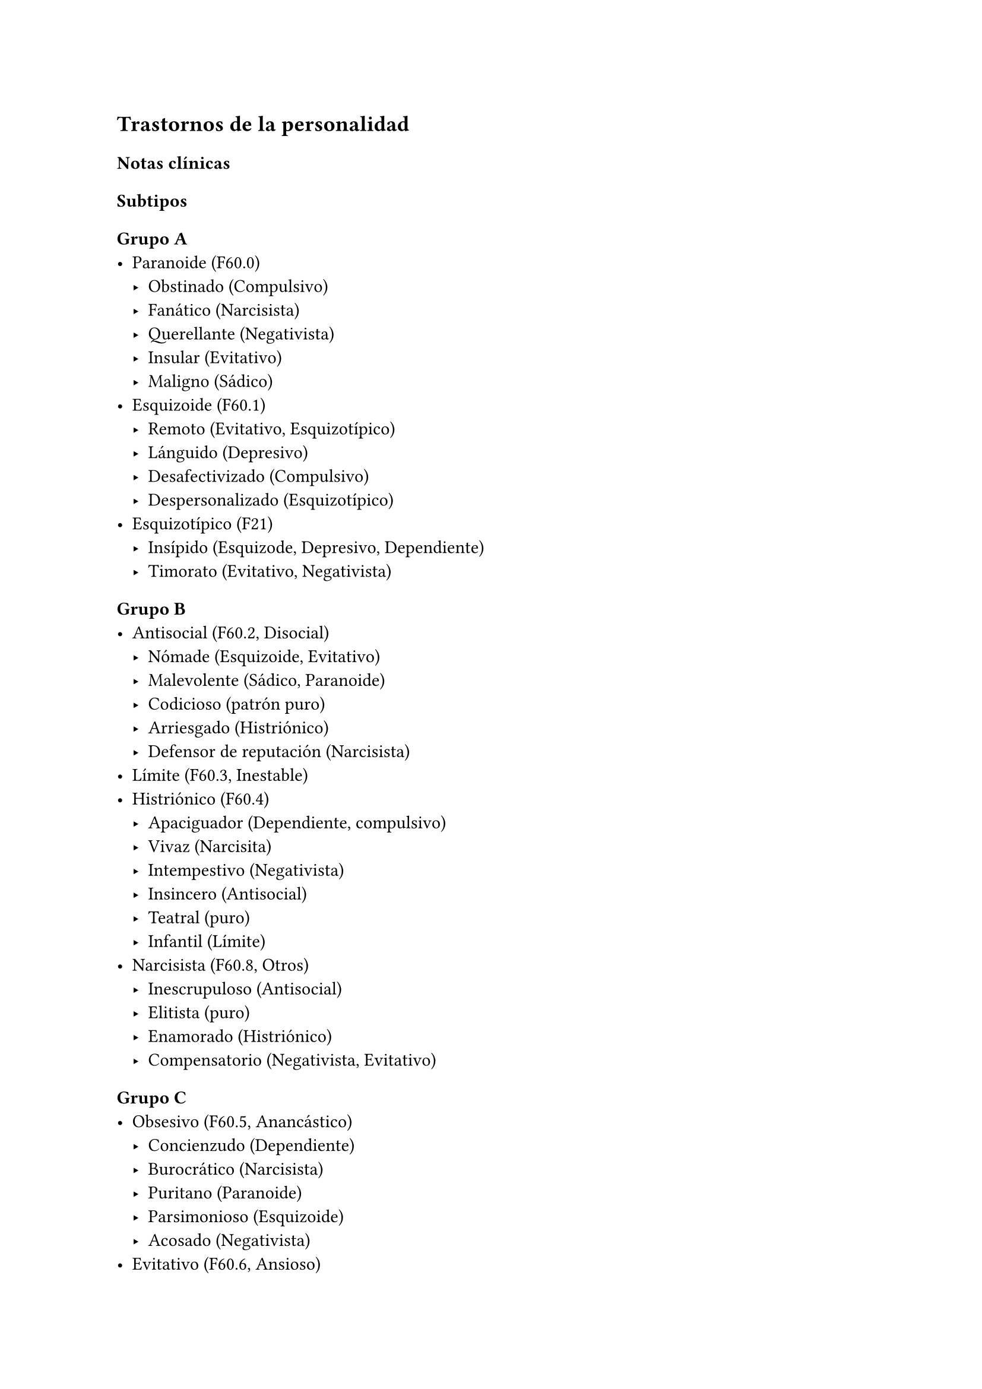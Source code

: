 == Trastornos de la personalidad

=== Notas clínicas

==== Subtipos

===== Grupo A
- Paranoide (F60.0)
  - Obstinado (Compulsivo)
  - Fanático (Narcisista)
  - Querellante (Negativista)
  - Insular (Evitativo)
  - Maligno (Sádico)
- Esquizoide (F60.1)
  - Remoto (Evitativo, Esquizotípico)
  - Lánguido (Depresivo)
  - Desafectivizado (Compulsivo)
  - Despersonalizado (Esquizotípico)
- Esquizotípico (F21)
  - Insípido (Esquizode, Depresivo, Dependiente)
  - Timorato (Evitativo, Negativista)

===== Grupo B
- Antisocial (F60.2, Disocial)
  - Nómade (Esquizoide, Evitativo)
  - Malevolente (Sádico, Paranoide)
  - Codicioso (patrón puro)
  - Arriesgado (Histriónico)
  - Defensor de reputación (Narcisista)
- Límite (F60.3, Inestable)
- Histriónico (F60.4)
  - Apaciguador (Dependiente, compulsivo)
  - Vivaz (Narcisita)
  - Intempestivo (Negativista)
  - Insincero (Antisocial)
  - Teatral (puro)
  - Infantil (Límite)
- Narcisista (F60.8, Otros)
  - Inescrupuloso (Antisocial)
  - Elitista (puro)
  - Enamorado (Histriónico)
  - Compensatorio (Negativista, Evitativo)
===== Grupo C
- Obsesivo (F60.5, Anancástico)
  - Concienzudo (Dependiente)
  - Burocrático (Narcisista)
  - Puritano (Paranoide)
  - Parsimonioso (Esquizoide)
  - Acosado (Negativista)
- Evitativo (F60.6, Ansioso)
  - Fóbico (Dependiente)
  - Conflictuado (Negativista)
  - Hipersensitivo (Paranoide)
  - Autoabandonado (Depresivo)
- Dependiente (F60.7)
  - Inquieto (Evitativo)
  - Desinteresado (Depresivo)
  - Inmaduro (puro)
  - Complaciente (Masoquista)
  - Ineficaz (Esquizoide)
===== Otros
- Negativista (Pasivo-agresivo)
  - Vacilante (Límite)
  - Descontento (Depresivo)
  - Tortuoso (Dependiente)
  - Abrasivo (Sádico)
- Sádico
  - Sin carácter (Evitativo)
  - Tiránico (Negativista)
  - Imponedor (Compulsivo)
  - Explosivo (Límite)
- Depresivo
  - Intranquilo (Evitativo)
  - Autodespectivo (Dependiente)
  - Malhumorado (Negativista)
  - Fashion (Histriónico, Narcisista)
  - Mórbido (Masoquista)
- Masoquista
  - Virtuoso (Histriónico)
  - Posesivo (Negativista)
  - Autoarruinado (Evitativo)
  - Oprimido (Depresivo)

==== Trastorno esquizotípico de la personalidad

===== Tratamiento psicofarmacológico

Evidencia escasa#footnote[Jakobsen, K. D., Skyum, E., Hashemi, N., Schjerning, O., Fink-Jensen, A., & Nielsen, J. (2017). Antipsychotic treatment of schizotypy and schizotypal personality disorder: a systematic review. Journal of Psychopharmacology, 31(4), 397-405.]. - Amisulpiride: podría ser eficaz para algunos de los síntomas cognitivos (evidencia A) - Risperidona: dosis de 2mg mejorarían escala PANSS. - Antipsicóticos en genera peuden mejorar algunos síntomas psicótico-símiles (ilusiones, hostilidad, ideación paranoide)

=== Encare

==== En suma

Destacar: MC, patrón horizontal de comportamiento.

==== Agrupación sindromática

===== Síndrome conductual

- Cuadro actual: IAE, heteroagresión, en un contexto de impulsividad
- Curso de vida
- Conductas basales y pragmatismos

Destacando: baja tolerancia a las frustraciones, rápido pasaje al acto.

===== Otros síndromes

- Síndrome depresivo (disfórico)
- Síndrome delirante.
- Síndrome de ansiedad-angustia u otro de la serie neurótica.

===== Nivel y Personalidad

Adolescente: destacar que su personalidad no está plenamente desarrollada. Conflictividad infantil Trastornos de la atención, hiperquinesia en etapa escolar. Rasgos: pautas duraderas de percibir, relacionarse, concebir el entorno y a sí mismo que se expresan en una amplia gama de contextos sociales y personales significativos, en donde encontramos elementos de varias series (poner ejemplos de c/u):

- Histriónicos
- Dependientes
- Paranoicos
- Antisociales, etc.

En BL: fundamentalmente rasgos marcados por la inestabilidad en:

- Relaciones interpersonales (ejemplo: admiración - devaluación)
- Afectividad: cambios rápidos de estado (depresión - irritabilidad). Cólera inadecuada y excesiva y falta de control de los impulsos, con heteroagresividad (ejemplos). Sentimiento crónico de vacuidad o abatimiento.
- Identidad personal o autoimagen: múltiples carreras, trabajos, parejas.
- Conductas: impulsividad en actividades potencialmente dañinas (drogas, alcohol). Autoagresividad: IAE.

==== Diagnóstico positivo

- Rígidos, maladaptativos, inflexibles
- Corte longitudinal
- Malestar subjetivo
- Egosintónico, aloplástico
- Contacto interpersonal

===== Trastorno de personalidad

Según DSM, ya que se trata de un paciente > de 18 años en el cual los rasgos anteriormente definidos son rígidos, maladaptativos e inflexibles y afectan el corte longitudinal de su existencia, provocando malestar subjetivo y mal funcionamiento sociolaboral y afectivo (conflictividad que se da en un contexto interpersonal). Dicha conflictividad es vivida como egosintónica: aceptable, inobjetable y parte de sí mismo, que le genera conductas y exigencias hacia los otros, por lo que decimos que son aloplásticas.

===== Grupo

Pensamos que se trata de un TP del grupo B por las características reseñadas, centradas en la labilidad emocional, extroversión y s/t la impulsividad, en un contexto errático de conducta y afectividad LEEIE (lábiles, emotivos, extrovertidos, inestables, erráticos).

===== Tipo

Por el patrón de inestabilidad analizado manifestado en el afecto, conducta, autoimagen y relaciones objetales que corroboraremos en reiteradas entrevistas, nos orientamos a un trastorno de la personalidad tipo fronterizo o límite (del DSM)

===== Descompensado

De éste decimos que está descompensado por:

- Crisis conversiva
- Síndrome depresivo disfórico (por suma de fracasos)
- IAE c/ del monto de impulsividad
- Síndrome de ansiedad-angustia

===== Causa de descompensación

Se plantea como causa de descompensación: estrés psicosocial.

==== Diagnóstico diferencial

- Con otros trastornos de la personalidad: si bien existen elementos histriónicos, antisociales, pensamos que no centran el cuadro clínico y no pensamos por el momento que se trate de un trastorno histriónico o antisocial de la personalidad. De cualquier modo investigaremos en reiteradas entrevistas, sabiendo que cada tipo comparte características con los restantes.
- Psicosis tóxica
- Trastorno de la personalidad orgánico (DSM): epilepsia parcial compleja, AP de TEC o trauma obstétrico.
- Neurosis: egodistónica, autoplástica. La conflictiva es intrapsíquica y no interpersonal.
- Depresión en adolescente: se puede presentar con trastornos de conducta. Crisis de adolescencia.
- Trastorno afectivo primario

==== Diagnóstico etiopatogénico y psicopatológico

===== Etiopatogenia

Se plantea para esta patología una etiopatogenia multifactorial.

====== Biológico

AP de trastorno atencional (DSM), cualquier trastorno neurológico de la infancia

AF de enfermedad depresiva o alcoholismo, que vinculan al trastorno Borderline con los trastornos depresivos

====== Psicosocial

- Adolescente con padres antisociales
- Carencia afectiva
- Pérdida temprana del vínculo con sus padres
- Perturbación del medio, alcoholismo, violencia, prostitución
- Maltrato reiterado
- Alteraciones importantes a nivel del curso de vida
- Refuerzo positivo social inconsciente: recompensa a conductas antisociales
- Marco social poco continente.

===== Psicopatología

Se invoca un terreno de vulnerabilidad básica del individuo para mantener un sentido estable del yo (yo fragmentado con relaciones de objeto ambivalentes). Otto Kernberg: hace hincapié en:

1. Síndrome de difusión de la identidad: que nos muestra una incapacidad del paciente para mantener una identidad yoica estable.
2. Utilización de mecanismos de defensa arcaicos primarios: ES PRO AC NE
- Proyección reactiva
- Escisión: división ambivalente de las personas en buenas y malas tanto del presente como del pasado (poner ejemplos) Proyección: atribución a los demás de sus propios sentimientos, no reconocidos como tales.
- Negación: afirma proyección y escisión.
- Acting-out: expresión directa mediante la acción de un deseo o conflicto inconsciente evitando el acceso a la conciencia de la idea o el afecto que la acompaña.
3. Mantenimiento del juicio de la realidad.

==== Paraclínica

Orientada a:

- Confirmar diagnóstico de tipo
- Descartar diagnósticos diferenciales
- Valoración general
- Con vistas al tratamiento

===== Biológico

Examen físico, rutinas, VIH, VDRL, estigmas de consumo de drogas. Con vistas al tratamiento con carbamazepina: hígado y MO (descartando leucopenia, trombocitopenia, hepatopatía), test de embarazo (promiscuidad).

===== Psicológico

Reiteradas entrevistas para confirmar patrón de comportamiento. Una vez superado el cuadro actual. Tests de personalidad proyectivos (TAT, Rorschach), no proyectivos (Minnesota), evaluando fortaleza yoica, mecanismos de defensa y manejo de la angustia, elementos que utilizamos con el fin de implementar una psicoterapia. Test de nivel (Weschler). 

===== Social
Fundamental para el diagnóstico evaluando aquellos aspectos interpersonales del trastorno. Crisis anteriores y repercusión en el paciente y en el medio, medicación recibida y respuesta a la misma. Policía, juez.

==== Tratamiento

Dirigido a:

1. actuar sobre el episodio actual, previniendo nuevos IAE, procurando la remisión del cuadro depresivo y la ansiedad-angustia.
2. a largo plazo, basado s/t en favorecer la reinserción social del paciente.

===== Episodio actual

Internación en hospital psiquiátrico por: no existencia de continencia interna, medio poco continente (riesgo de auto/heteroagresividad), riesgo de IAE por impulsividad y contexto depresivo. Puede ser compulsiva. Breve. Equipo multidisciplinario. Vigilar IAE, heteroagresividad, fugas. Visitas continentadoras. Sala individual.

====== Biológico

Carbamazepina 200 mg c/12 hs v/o, 200 mg c/ pocos días hasta 1200-1600 mg. Actúa sobre descontrol, labilidad emocional e impulsividad.
Monitoreo del polo hepático y médula ósea. Agregar si la ansiedad es o dar si existen contraindicaciones: Clonazepam, empezando con 2 mg VO c/8 hs y según tolerancia hasta 16 mg/día. Su función es sedante y ansiolítica, además de estabilizador del humor. Provee de rápida sedación. Opción: Haloperidol 1-2 mg VO, propericiazina.

Para el síndrome depresivo: Fluoxetina 20 mg H:8 v/o. A los 2 días, agregaremos 20 mg VO h:14, monitorizando efectos secundarios frecuentes como ansiedad, insomnio y según la tolerancia iremos pudiendo llegar a 80 mg/día. Si existen AP: a largo plazo.

En suma: durante su estancia en el hospital: Carbamazepina, Clonazepam y Haloperidol (de ser necesario). Si hay marcada ansiedad, nos inclinaremos por paroxetina o fluvoxamina como antidepresivos ya que además poseen un efecto sedante (inicio, aumentos, controles de efectos secundarios, latencia).

Para el insomnio: Flunitrazepam VO 2 mg H:20 a regular según respuesta, que iremos retirando una vez controlados los parámetros del sueño, dado el > riesgo de AE en horas de la noche.

Si se agita: levomepromazina 25 mg 1 amp IM. PDA: Haloperidol 5 mg IM h:20.

====== Psicológico

Entrevistas reiteradas para afianzar el vínculo, manteniendo límites claros y no realizando concesiones, evitando el sobreinvolucramiento.

====== Social

Iniciaremos psicoeducación de la familiar, informando sobre el trastorno, el pronóstico, e insistiendo en la importancia de los controles y de la terapia familiar. Otorgaremos el alta hospitalaria cuando haya retrocedido el cuadro actual.

===== A largo plazo

====== Biológico

Controles de medicación en policlínica, al principio semanales y luego hasta 1 x mes. Evitaremos la polifarmacia, disminuiremos en la evolución la medicación (para evitar adicción y facilitar cumplimiento) al mínimo indispensable. Mantendremos Carbamazepina a largo plazo y un tratamiento antidepresivo de 12 meses como mínimo.

====== Psicológico

Psicoterapia de apoyo, buscando mejor nivel de funcionamiento, analizando la eventualidad de psicoterapia de corte psicoanalítico o cognitivo-conductual. Buscaremos ® la rigidez de rasgos adaptativos y la interferencia con el funcionamiento cotidiano. Sabemos de la dificultad para la inserción en cualquier psicoterapia.

====== Social

Tratamiento familiar. Grupos de adolescentes, comunidad terapéutica para jóvenes con TP, procurando la rehabilitación social. NA o AA.

==== Evolución y pronóstico

Enfermedad de evolución crónica con morbimortalidad con tendencia a disminuir en1 la edad adulta la inadaptación social. El cuadro actual será compensado con el tratamiento instituido y a largo plazo depende del éxito de la rehabilitación, de la adhesión al tratamiento a largo plazo y de la continencia social. Sujeto a complicaciones depresivas, episodios psicóticos breves, trastornos de conducta con consecuencias ML, consumo de sustancias y riesgo para HIV-SIDA.
